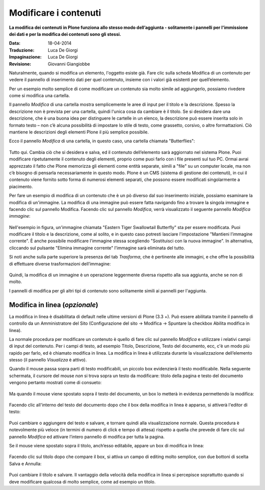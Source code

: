 Modificare i contenuti
=======================

**La modifica dei contenuti in Plone funziona allo stesso modo
dell’aggiunta - solitamente i pannelli per l'immissione dei dati e per
la modifica dei contenuti sono gli stessi.**

:Data: 18-04-2014
:Traduzione: Luca De Giorgi
:Impaginazione: Luca De Giorgi
:Revisione: Giovanni Giangiobbe

Naturalmente, quando si modifica un elemento, l'oggetto esiste già.
Fare clic sulla scheda Modifica di un contenuto per vedere il pannello
di inserimento dati per quel contenuto, insieme con i valori già
esistenti per quell’elemento.

Per un esempio molto semplice di come modificare un contenuto sia molto simile 
ad aggiungerlo, possiamo rivedere come si modifica una cartella.

Il pannello *Modifica* di una cartella mostra semplicemente le aree di
input per il titolo e la descrizione. Spesso la descrizione non è
prevista per una cartella, quindi l'unica cosa da cambiare è il titolo.
Se si desidera dare una descrizione, che è una buona idea per
distinguere le cartelle in un elenco, la descrizione può essere
inserita solo in formato testo – non c’è alcuna possibilità di
impostare lo stile di testo, come grassetto, corsivo, o altre
formattazioni. Ciò mantiene le descrizioni degli elementi Plone il più
semplice possibile.

Ecco il pannello *Modifica* di una cartella, in questo caso, una
cartella chiamata "Butterflies":

.. figure:: ../_static/edititemfolder.png
   :align: center
   :alt: 

Tutto qui. Cambia ciò che si desidera e salva, ed il contenuto
dell’elemento sarà aggiornato nel sistema Plone. Puoi modificare
ripetutamente il contenuto degli elementi, proprio come puoi farlo con
i file presenti sul tuo PC. Ormai avrai apprezzato il
fatto che  Plone memorizza gli elementi come entità separate, simili a
"file" su un computer locale, ma non c’è bisogno di pensarla
necessariamente in questo modo. Plone è un CMS (sistema di gestione
dei contenuti), in cui il contenuto viene fornito sotto forma di
numerosi elementi separati, che possono essere modificati
singolarmente a piacimento.

Per fare un esempio di modifica di un contenuto che è un pò diverso dal suo
inserimento iniziale, possiamo esaminare la modifica di un'immagine. La
modifica di una immagine può essere fatta navigando fino a trovare la
singola immagine e facendo clic sul pannello Modifica. Facendo clic
sul pannello *Modifica*, verrà visualizzato il seguente pannello
*Modifica immagine*:

.. figure:: ../_static/editimage.png
   :align: center
   :alt: 

Nell'esempio in figura, un'immagine chiamata "Eastern Tiger Swallowtail Butterfly" sta
per essere modificata. Puoi modificare il titolo e la descrizione,
come al solito, e in questo caso potresti lasciare l'impostazione
"Mantieni l’immagine corrente". È anche possibile modificare
l'immagine stessa scegliendo "Sostituisci con la nuova immagine". In
alternativa, cliccando sul pulsante "Elimina immagine corrente"
l'immagine sarà eliminata del tutto.

Si noti anche sulla parte
superiore la presenza del tab *Trasforma*, che è pertinente alle
immagini, e che offre la possibilità di effettuare
diverse trasformazioni dell’immagine:

.. figure:: ../_static/transformimage.png
   :align: center
   :alt: 

Quindi, la modifica di un immagine è un operazione leggermente diversa rispetto
alla sua aggiunta, anche se non di molto.

I pannelli di modifica per gli altri tipi di contenuto sono
solitamente simili ai pannelli per l'aggiunta.

Modifica in linea (*opzionale*)
---------------------------------

La modifica in linea è disabilitata di default nelle ultime versioni
di Plone (3.3 +). Può essere abilitata tramite il pannello di
controllo da un Amministratore del Sito (Configurazione del sito ->
Modifica -> Spuntare la checkbox Abilita modifica in linea).

La normale procedura per modificare un contenuto è quello di fare clic
sul pannello *Modifica* e utilizzare i relativi campi di input del
contenuto. Per i campi di testo, ad esempio Titolo, Descrizione, Testo
del documento, ecc, c'è un modo più rapido per farlo, ed è chiamato
modifica in linea. La modifica in linea è utilizzata durante la
visualizzazione dell’elemento stesso (il pannello *Visualizza* è
attivo).

Quando il mouse passa sopra parti di testo modificabili, un piccolo
box evidenzierà il testo modificabile. Nella seguente schermata, il
cursore del mouse *non* si trova sopra un testo da modificare: titolo della pagina e
testo del documento vengono pertanto mostrati come di consueto:

.. figure:: ../_static/inlineeditingoff.png
   :align: center
   :alt: 

Ma quando il mouse viene spostato sopra il
testo del documento, un box lo metterà in evidenza permettendo la
modifica:

.. figure:: ../_static/inlineeditingbodytext1.png
   :align: center
   :alt: 

Facendo clic all'interno del testo del documento dopo che il box della
modifica in linea è apparso, si attiverà l'editor di testo:

.. figure:: ../_static/inlineeditingbodytext2.png
   :align: center
   :alt: 

Puoi cambiare o aggiungere del testo e salvare, e tornare quindi alla visualizzazione
normale. Questa procedura è notevolmente più veloce (in termini di numero di click e
tempo di attesa) rispetto a quella che prevede di fare clic sul pannello *Modifica* ed attivare
l’intero pannello di modifica per tutta la pagina.

Se il mouse viene spostato sopra il titolo, anch’esso editabile, appare un box di
modifica in linea:

.. figure:: ../_static/inlineeditingtitle1.png
   :align: center
   :alt: 

Facendo clic sul titolo dopo che compare il box, si attiva un campo di
editing molto semplice, con due bottoni di scelta Salva e Annulla:

.. figure:: ../_static/inlineeditingtitle2.png
   :align: center
   :alt: 

Puoi cambiare il titolo e salvare. 
Il vantaggio della velocità della modifica in linea 
si percepisce soprattutto quando si deve modificare qualcosa di molto semplice, come ad esempio un titolo.
